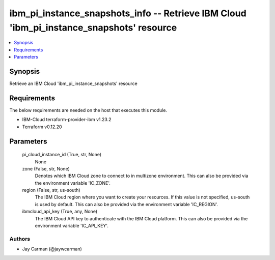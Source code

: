 
ibm_pi_instance_snapshots_info -- Retrieve IBM Cloud 'ibm_pi_instance_snapshots' resource
=========================================================================================

.. contents::
   :local:
   :depth: 1


Synopsis
--------

Retrieve an IBM Cloud 'ibm_pi_instance_snapshots' resource



Requirements
------------
The below requirements are needed on the host that executes this module.

- IBM-Cloud terraform-provider-ibm v1.23.2
- Terraform v0.12.20



Parameters
----------

  pi_cloud_instance_id (True, str, None)
    None


  zone (False, str, None)
    Denotes which IBM Cloud zone to connect to in multizone environment. This can also be provided via the environment variable 'IC_ZONE'.


  region (False, str, us-south)
    The IBM Cloud region where you want to create your resources. If this value is not specified, us-south is used by default. This can also be provided via the environment variable 'IC_REGION'.


  ibmcloud_api_key (True, any, None)
    The IBM Cloud API key to authenticate with the IBM Cloud platform. This can also be provided via the environment variable 'IC_API_KEY'.













Authors
~~~~~~~

- Jay Carman (@jaywcarman)

